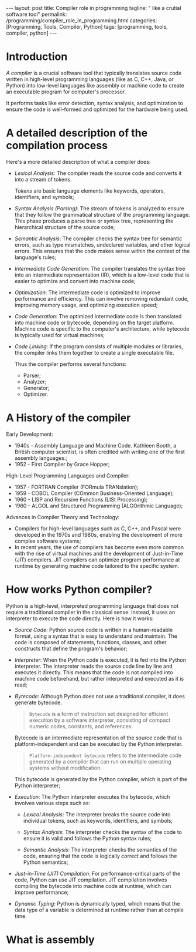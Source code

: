 #+BEGIN_EXPORT html
---
layout: post
title: Compiler role in programming
tagline: " like a crutial software tool"
permalink: /programming/compiler_role_in_programming.html
categories: [Programming, Tools, Compiler, Python]
tags: [programming, tools, compiler, python]
---
#+END_EXPORT

#+STARTUP: showall indent
#+OPTIONS: tags:nil num:nil \n:nil @:t ::t |:t ^:{} _:{} *:t
#+TOC: headlines 2
#+PROPERTY:header-args :results output :exports both :eval no-export

* Introduction

/A compiler/ is a crucial software tool that typically translates
source code written in high-level programming languages (like as C,
C++, Java, or Python) into low-level languages like assembly or
machine code to create an executable program for computer's processor.

It performs tasks like error detection, syntax analysis, and
optimization to ensure the code is well-formed and optimized for the
hardware being used.

* A detailed description of the compilation process

Here's a more detailed description of what a compiler does:

- /Lexical Analysis/: The compiler reads the source code and converts it
  into a stream of tokens.

  /Tokens/ are basic language elements like keywords, operators,
  identifiers, and symbols;

- /Syntax Analysis (Parsing)/: The stream of tokens is analyzed to
  ensure that they follow the grammatical structure of the programming
  language. This phase produces a parse tree or syntax tree,
  representing the hierarchical structure of the source code;

- /Semantic Analysis/: The compiler checks the syntax tree for
  semantic errors, such as type mismatches, undeclared variables, and
  other logical errors. This ensures that the code makes sense within
  the context of the language's rules;

- /Intermediate Code Generation/: The compiler translates the syntax
  tree into an intermediate representation (IR), which is a low-level
  code that is easier to optimize and convert into machine code;

- /Optimization/: The intermediate code is optimized to improve
  performance and efficiency. This can involve removing redundant
  code, improving memory usage, and optimizing execution speed;

- /Code Generation/: The optimized intermediate code is then
  translated into machine code or bytecode, depending on the target
  platform. Machine code is specific to the computer's architecture,
  while bytecode is typically used for virtual machines;

- /Code Linking/: If the program consists of multiple modules or
  libraries, the compiler links them together to create a single
  executable file.

  Thus the compiler performs several functions:

  - Parser;
  - Analyzer;
  - Generator;
  - Optimizer.


* A History of the compiler

Early Development:

- 1940s - Assembly Language and Machine Code. Kathleen Booth, a
  British computer scientist, is often credited with writing one of
  the first assembly languages.;
- 1952 - First Compiler by Grace Hopper;

High-Level Programming Languages and Compiler:

- 1957 - FORTRAN Compiler (FORmula TRANslation);
- 1959 - COBOL Compiler (COmmon Business-Oriented Language);
- 1960 - LISP and Recursive Functions (LISt Processing);
- 1960 - ALGOL and Structured Programming (ALGOrithmic Language);

Advances in Compiler Theory and Technology:

- Compilers for high-level languages such as C, C++, and Pascal were
  developed in the 1970s and 1980s, enabling the development of more
  complex software systems;
- In recent years, the use of compilers has become even more common
  with the rise of virtual machines and the development of
  Just-in-Time (JIT) compilers. JIT compilers can optimize program
  performance at runtime by generating machine code tailored to the
  specific system.
* How works Python compiler?

Python is a high-level, interpreted programming language that does not
require a traditional compiler in the classical sense. Instead, it
uses an interpreter to execute the code directly. Here is how it
works:

- /Source Code/: Python source code is written in a human-readable
  format, using a syntax that is easy to understand and maintain. The
  code is composed of statements, functions, classes, and other
  constructs that define the program's behavior;

- /Interpreter/: When the Python code is executed, it is fed into the
  Python interpreter. The interpreter reads the source code line by
  line and executes it directly. This means that the code is not
  compiled into machine code beforehand, but rather interpreted and
  executed as it is read;

- /Bytecode/: Although Python does not use a traditional compiler, it
  does generate bytecode.

  #+begin_quote
  ~Bytecode~ is a form of instruction set designed for efficient
  execution by a software interpreter, consisting of compact numeric
  codes, constants, and references.
  #+end_quote

  Bytecode is an intermediate representation of the source code that
  is platform-independent and can be executed by the Python
  interpreter.

  #+begin_quote
  ~Platform-independent bytecode~ refers to the intermediate code
  generated by a compiler that can run on multiple operating systems
  without modification.
  #+end_quote

  This bytecode is generated by the Python compiler,
  which is part of the Python interpreter;

- /Execution/: The Python interpreter executes the bytecode, which
  involves various steps such as:

  - /Lexical Analysis/: The interpreter breaks the source code into
    individual tokens, such as keywords, identifiers, and symbols;

  - /Syntax Analysis/: The interpreter checks the syntax of the code to
    ensure it is valid and follows the Python syntax rules;

  - /Semantic Analysis/: The interpreter checks the semantics of the
    code, ensuring that the code is logically correct and follows the
    Python semantics;

- /Just-in-Time (JIT) Compilation/: For performance-critical parts of
  the code, Python can use JIT compilation. JIT compilation involves
  compiling the bytecode into machine code at runtime, which can
  improve performance;

- /Dynamic Typing/: Python is dynamically typed, which means that the
  data type of a variable is determined at runtime rather than at
  compile time.



* What is assembly
